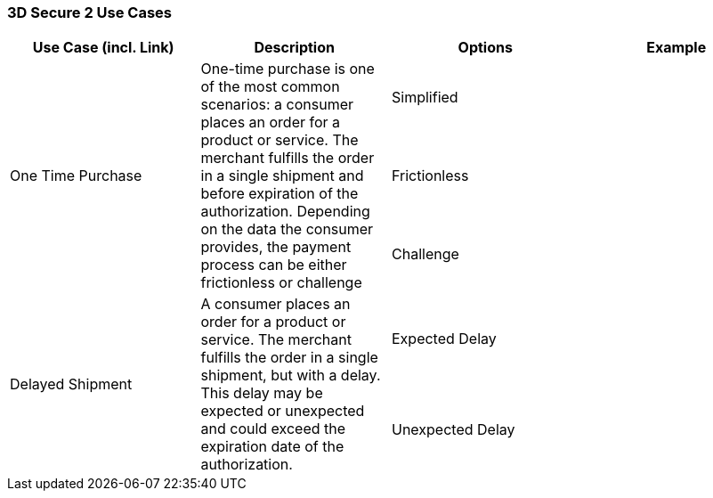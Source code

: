 [#API_CC_3DS2_UC_Overview]
=== 3D Secure 2 Use Cases

[cols="v,,,"]
|===
| Use Case (incl. Link) | Description | Options | Example

.3+| One Time Purchase .3+| One-time purchase is one of the most common scenarios: a consumer places an order for a product or service. The merchant fulfills the order in a single shipment and before expiration of the authorization. Depending on the data the consumer provides, the payment process can be either frictionless or challenge | Simplified | 
| Frictionless |  
| Challenge |  
.2+a|[[API_CC_3DS2_UC_delayed-shipment]]Delayed Shipment .2+| A consumer places an order for a product or service. The merchant fulfills the order in a single shipment, but with a delay. This delay may be expected or unexpected and could exceed the expiration date of the authorization. | Expected Delay| 
| Unexpected Delay | 
|===